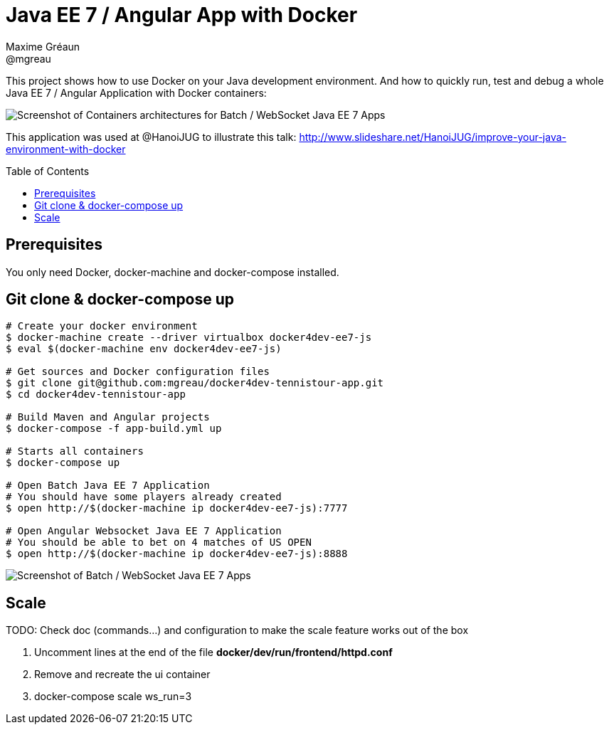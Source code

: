 = Java EE 7 / Angular App with Docker
Maxime Gréaun <@mgreau>
:imagesdir: ./doc/img
:toc: preamble
:toclevels: 4

This project shows how to use Docker on your Java development environment.
And how to quickly run, test and debug a whole Java EE 7 / Angular Application with Docker containers:

image::docker4dev-containers.png[Screenshot of Containers architectures for Batch / WebSocket Java EE 7 Apps]

This application was used at @HanoiJUG to illustrate this talk:
http://www.slideshare.net/HanoiJUG/improve-your-java-environment-with-docker

== Prerequisites

You only need Docker, docker-machine and docker-compose installed.

== Git clone & docker-compose up

[source, bash]
--
# Create your docker environment
$ docker-machine create --driver virtualbox docker4dev-ee7-js
$ eval $(docker-machine env docker4dev-ee7-js)

# Get sources and Docker configuration files
$ git clone git@github.com:mgreau/docker4dev-tennistour-app.git
$ cd docker4dev-tennistour-app

# Build Maven and Angular projects
$ docker-compose -f app-build.yml up

# Starts all containers
$ docker-compose up

# Open Batch Java EE 7 Application
# You should have some players already created
$ open http://$(docker-machine ip docker4dev-ee7-js):7777

# Open Angular Websocket Java EE 7 Application
# You should be able to bet on 4 matches of US OPEN
$ open http://$(docker-machine ip docker4dev-ee7-js):8888
--


image::docker4dev-app.png[Screenshot of Batch / WebSocket Java EE 7 Apps]

== Scale

TODO: Check doc (commands...) and configuration to make the  scale feature works out of the box

 . Uncomment lines at the end of the file  *docker/dev/run/frontend/httpd.conf*

 . Remove and recreate the ui container

 . docker-compose scale ws_run=3
